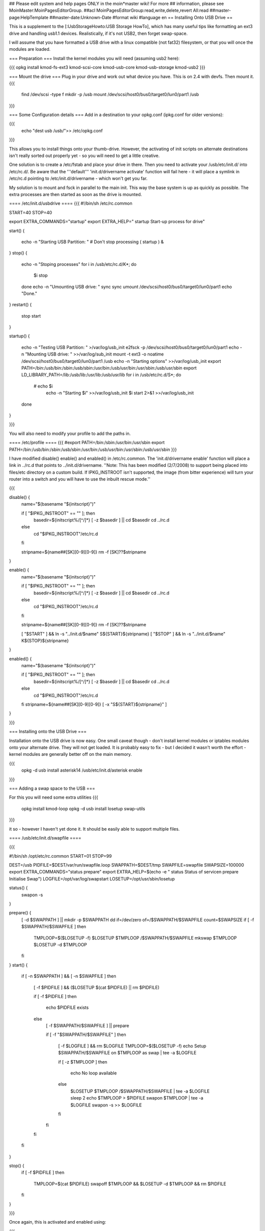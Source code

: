 ## Please edit system and help pages ONLY in the moin*master wiki! For more
## information, please see MoinMaster:MoinPagesEditorGroup.
##acl MoinPagesEditorGroup:read,write,delete,revert All:read
##master-page:HelpTemplate
##master-date:Unknown-Date
#format wiki
#language en
== Installing Onto USB Drive ==

This is a supplement to the [:UsbStorageHowto:USB Storage HowTo], which has many useful tips like formatting an ext3 drive and handling usb1.1 devices.  Realistically, if it's not USB2, then forget swap-space.

I will assume that you have formatted a USB drive with a linux compatible (not fat32) filesystem, or that you will once the modules are loaded.

=== Preparation ===
Install the kernel modules you will need (assuming usb2 here):

{{{
opkg install kmod-fs-ext3 kmod-scsi-core kmod-usb-core kmod-usb-storage kmod-usb2
}}} 

=== Mount the drive ===
Plug in your drive and work out what device you have.  This is on 2.4 with devfs. Then mount it.
{{{
  find /dev/scsi -type f 
  mkdir -p /usb
  mount /dev/scsi/host0/bus0/target0/lun0/part1 /usb
}}}

=== Some Configuration details ===
Add in a destination to your opkg.conf (ipkg.conf for older versions):

{{{
  echo "dest usb /usb/">> /etc/opkg.conf
}}}

This allows you to install things onto your thumb-drive. However, the activating of init scripts on alternate destinations isn't really sorted out properly yet - so you will need to get a little creative.

One solution is to create a /etc/fstab and place your drive in there.  Then you need to activate your /usb/etc/init.d/  into /etc/rc.d/. Be aware that the '''default''' 'init.d/drivername activate' function will fail here - it will place a symlink in /etc/rc.d pointing to /etc/init.d/drivername - which won't get you far.

My solution is to mount and fsck in parallel to the main init.  This way the base system is up as quickly as possible.  The extra processes are then started as soon as the drive is mounted.

==== /etc/init.d/usbdrive ====
{{{
#!/bin/sh /etc/rc.common

START=40
STOP=40

export EXTRA_COMMANDS="startup"
export EXTRA_HELP="        startup  Start-up process for drive"


start()
{
        echo -n "Starting USB Partition:  "
	# Don't stop processing
	( startup ) &

}     
stop()
{                                          
	echo -n "Stoping processes"
	for i in /usb/etc/rc.d/K*; do
	  $i stop
	done
        echo -n "Umounting USB drive:  "   
        sync
        sync                                          
        umount /dev/scsi/host0/bus0/target0/lun0/part1
        echo "Done."
}        
restart()
{           
        stop 
        start
}

startup()
{
	echo -n "Testing USB Partition:  " >/var/log/usb_init
	e2fsck -p /dev/scsi/host0/bus0/target0/lun0/part1
	echo -n "Mounting USB drive: " >>/var/log/sub_init
	mount -t ext3 -o noatime /dev/scsi/host0/bus0/target0/lun0/part1 /usb
	echo -n "Starting options" >>/var/log/usb_init
	export PATH=/bin:/usb/bin:/sbin:/usb/sbin:/usr/bin:/usb/usr/bin:/usr/sbin:/usb/usr/sbin
	export LD_LIBRARY_PATH=/lib:/usb/lib:/usr/lib:/usb/usr/lib
	for i in /usb/etc/rc.d/S*; do
	 # echo $i
	  echo -n "Starting $i" >>/var/log/usb_init
	  $i start 2>&1 >>/var/log/usb_init
	done
}

}}}

You will also need to modify your profile to add the paths in.

==== /etc/profile ====
{{{
#export PATH=/bin:/sbin:/usr/bin:/usr/sbin
export PATH=/bin:/usb/bin:/sbin:/usb/sbin:/usr/bin:/usb/usr/bin:/usr/sbin:/usb/usr/sbin
}}}

I have modified disable() enable() and enabled() in /etc/rc.common.  The 'init.d/drivername enable' function will place a link in ../rc.d that points to ../init.d/drivername. ''Note: This has been modified (2/7/2008) to support being placed into files/etc directory on a custom build.  If IPKG_INSTROOT isn't supported, the image (from bitter experience) will turn your router into a switch and you will have to use the inbuilt rescue mode.''

{{{

disable() {
	name="$(basename "${initscript}")"

        if [ "$IPKG_INSTROOT" == "" ]; then
                basedir=${initscript%/[^/]*}
                [ -z $basedir ] || cd $basedir
                cd ../rc.d
        else
                cd "$IPKG_INSTROOT"/etc/rc.d
        fi

        stripname=${name##[SK][0-9][0-9]}
	rm -f [SK]??$stripname
}

enable() {
	name="$(basename "${initscript}")"

        if [ "$IPKG_INSTROOT" == "" ]; then
                basedir=${initscript%/[^/]*}
                [ -z $basedir ] || cd $basedir
                cd ../rc.d
        else
                cd "$IPKG_INSTROOT"/etc/rc.d
        fi

	stripname=${name##[SK][0-9][0-9]}
	rm -f [SK]??$stripname

	[ "$START" ] && ln -s "../init.d/$name" S${START}${stripname}
	[ "$STOP" ] && ln -s "../init.d/$name" K${STOP}${stripname}
}

enabled() {
	name="$(basename "${initscript}")"

        if [ "$IPKG_INSTROOT" == "" ]; then
                basedir=${initscript%/[^/]*}
                [ -z $basedir ] || cd $basedir
                cd ../rc.d
        else
                cd "$IPKG_INSTROOT"/etc/rc.d
        fi
	stripname=${name##[SK][0-9][0-9]}
	[ -x "S${START}${stripname}" ]
}

}}}

=== Installing onto the USB Drive ===

Installation onto the USB drive is now easy.  One small caveat though - don't install kernel modules or iptables modules onto your alternate drive.  They will not get loaded.  It is probably easy to fix - but I decided it wasn't worth the effort - kernel modules are generally better off on the main memory.

{{{
  opkg -d usb install asterisk14
  /usb/etc/init.d/asterisk enable
}}}

=== Adding a swap space to the USB ===

For this you will need some extra utilities
{{{
  opkg install kmod-loop
  opkg -d usb install losetup swap-utils
}}}

.. and a nice little init script.  This is not generic. It would be very easy to make
it so - however I haven't yet done it.  It should be easily able to support multiple files.

==== /usb/etc/init.d/swapfile ====

{{{

#!/bin/sh /opt/etc/rc.common
START=01 
STOP=99

DEST=/usb
PIDFILE=$DEST/var/run/swapfile.loop
SWAPPATH=$DEST/tmp
SWAPFILE=swapfile
SWAPSIZE=100000
export EXTRA_COMMANDS="status prepare"
export EXTRA_HELP=$(echo -e "        status  Status of service\n        prepare Initialise Swap")
LOGFILE=/opt/var/log/swapstart
LOSETUP=/opt/usr/sbin/losetup

status() {
  swapon -s
}

prepare() {
  [ -d $SWAPPATH ] || mkdir -p $SWAPPATH
  dd if=/dev/zero of=/$SWAPPATH/$SWAPFILE count=$SWAPSIZE
  if [ -f $SWAPPATH/$SWAPFILE ]
  then
    TMPLOOP=$($LOSETUP -f)
    $LOSETUP $TMPLOOP /$SWAPPATH/$SWAPFILE
    mkswap $TMPLOOP
    $LOSETUP -d $TMPLOOP
  fi
}
start() {
  if [ -n $SWAPPATH ] && [ -n $SWAPFILE ]
  then

    [ -f $PIDFILE ] && ($LOSETUP $(cat $PIDFILE) || rm $PIDFILE)

    if [ -f $PIDFILE ]
    then
      echo $PIDFILE exists
    else
      [ -f $SWAPPATH/$SWAPFILE ] || prepare

      if [ -f "$SWAPPATH/$SWAPFILE" ]
      then
	[ -f $LOGFILE ] && rm $LOGFILE
	TMPLOOP=$($LOSETUP -f)
	echo Setup $SWAPPATH/$SWAPFILE on $TMPLOOP as swap | tee -a $LOGFILE

	if [ -z $TMPLOOP ]
	then
	  echo No loop available
	else
          $LOSETUP $TMPLOOP /$SWAPPATH/$SWAPFILE | tee -a $LOGFILE
          sleep 2
          echo $TMPLOOP > $PIDFILE
          swapon $TMPLOOP | tee -a $LOGFILE
          swapon -s >> $LOGFILE
	fi
      fi
    fi
  fi
}

stop() {
  if [ -f $PIDFILE ]
  then
    TMPLOOP=$(cat $PIDFILE)
    swapoff $TMPLOOP && $LOSETUP -d $TMPLOOP && rm $PIDFILE
  fi
}

}}}

Once again, this is activated and enabled using:

{{{
  /usb/etc/init.d/swapfile start
  /usb/etc/init.d/swapfile enable
}}}

.. and there you have it.  Your router with a USB mounted, a swap-file and more space to play with while you get things sorted.  Pipe your logs to it.  Put xmail on your router and have a small mail server.  Run asterisk and have voicemail.  I have all of these working.

I even have xmail receiving VOIP mailbox emails - unpacking them and placing them in the asterisk voicemail directory (appropriately ''soxed'' into shape). I've added this (filter script included) to the voip-info wiki here:  [http://www.voip-info.org/wiki/view/Xmail+filter+to+Voicemail+script Xmail Filter to Voicemail]
----
CategoryHowTo
